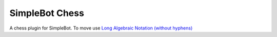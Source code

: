 SimpleBot Chess
===============

A chess plugin for SimpleBot.
To move use `Long Algebraic Notation (without hyphens) <https://en.wikipedia.org/wiki/Universal_Chess_Interface>`_
